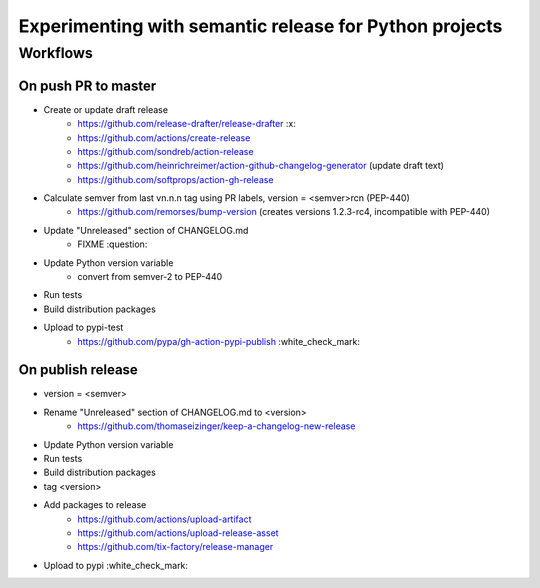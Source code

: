 =======================================================
Experimenting with semantic release for Python projects
=======================================================

Workflows
=========

On push PR to master
--------------------

- Create or update draft release
   - https://github.com/release-drafter/release-drafter :x:
   - https://github.com/actions/create-release
   - https://github.com/sondreb/action-release
   - https://github.com/heinrichreimer/action-github-changelog-generator (update draft text)
   - https://github.com/softprops/action-gh-release
- Calculate semver from last vn.n.n tag using PR labels, version = <semver>rcn (PEP-440)
   - https://github.com/remorses/bump-version (creates versions 1.2.3-rc4, incompatible with PEP-440)
- Update "Unreleased" section of CHANGELOG.md
   - FIXME :question:
- Update Python version variable
   - convert from semver-2 to PEP-440
- Run tests
- Build distribution packages
- Upload to pypi-test
   - https://github.com/pypa/gh-action-pypi-publish :white_check_mark:


On publish release
------------------

- version = <semver>
- Rename "Unreleased" section of CHANGELOG.md to <version>
   - https://github.com/thomaseizinger/keep-a-changelog-new-release
- Update Python version variable
- Run tests
- Build distribution packages
- tag <version>
- Add packages to release
   - https://github.com/actions/upload-artifact
   - https://github.com/actions/upload-release-asset
   - https://github.com/tix-factory/release-manager
- Upload to pypi :white_check_mark:
